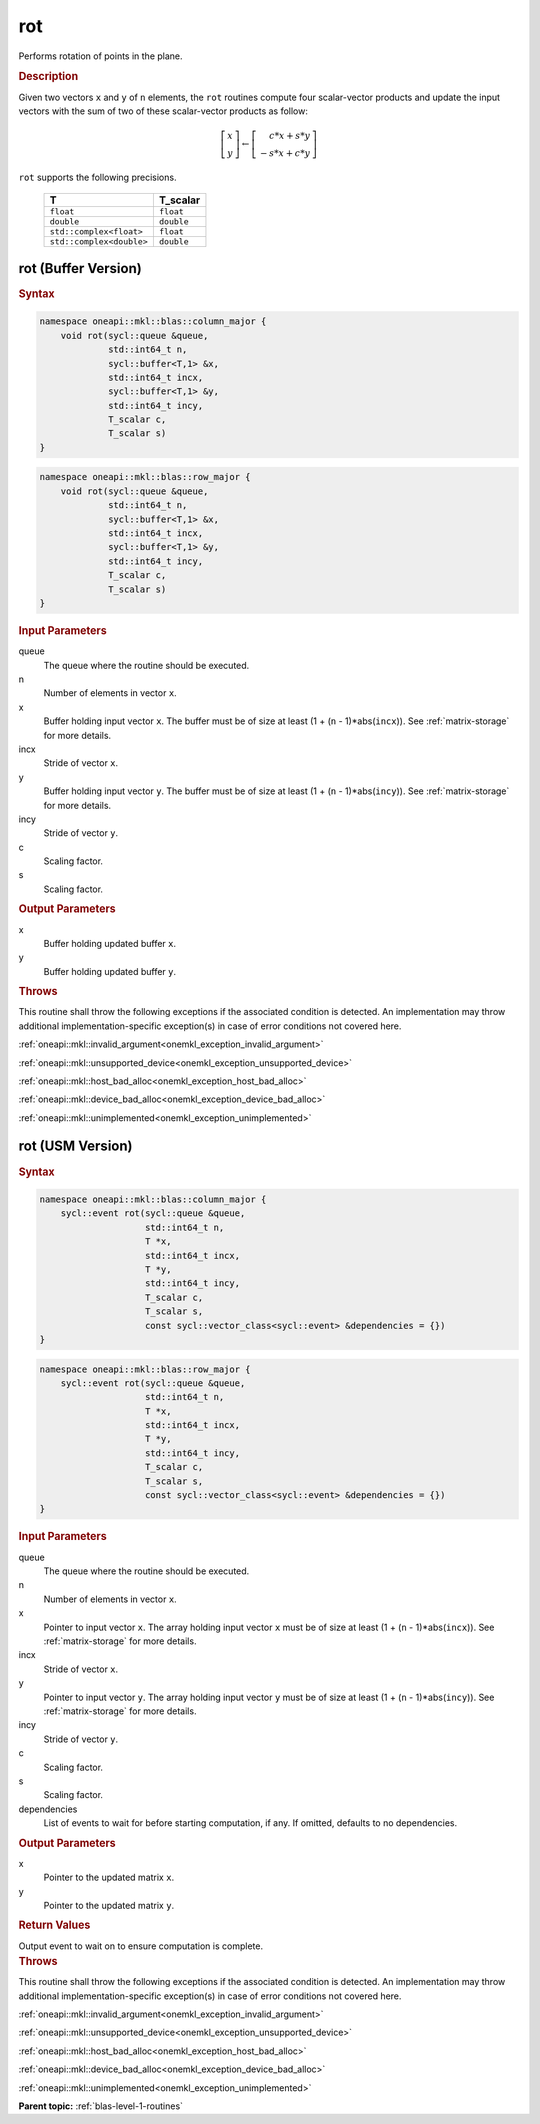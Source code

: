 .. SPDX-FileCopyrightText: 2019-2020 Intel Corporation
..
.. SPDX-License-Identifier: CC-BY-4.0

.. _onemkl_blas_rot:

rot
===

Performs rotation of points in the plane.

.. _onemkl_blas_rot_description:

.. rubric:: Description

Given two vectors ``x`` and ``y`` of ``n`` elements, the ``rot`` routines
compute four scalar-vector products and update the input vectors with
the sum of two of these scalar-vector products as follow:

.. math::
  
   \left[\begin{array}{c}
      x\\y
   \end{array}\right]
   \leftarrow
   \left[\begin{array}{c}
      \phantom{-}c*x + s*y\\
      -s*x + c*y
   \end{array}\right]

``rot`` supports the following precisions.

   .. list-table:: 
      :header-rows: 1

      * -  T 
        -  T_scalar 
      * -  ``float`` 
        -  ``float`` 
      * -  ``double`` 
        -  ``double`` 
      * -  ``std::complex<float>`` 
        -  ``float`` 
      * -  ``std::complex<double>`` 
        -  ``double`` 

.. _onemkl_blas_rot_buffer:

rot (Buffer Version)
--------------------

.. rubric:: Syntax

.. code-block:: cpp

   namespace oneapi::mkl::blas::column_major {
       void rot(sycl::queue &queue,
                std::int64_t n,
                sycl::buffer<T,1> &x,
                std::int64_t incx,
                sycl::buffer<T,1> &y,
                std::int64_t incy,
                T_scalar c,
                T_scalar s)
   }
.. code-block:: cpp

   namespace oneapi::mkl::blas::row_major {
       void rot(sycl::queue &queue,
                std::int64_t n,
                sycl::buffer<T,1> &x,
                std::int64_t incx,
                sycl::buffer<T,1> &y,
                std::int64_t incy,
                T_scalar c,
                T_scalar s)
   }

.. container:: section

   .. rubric:: Input Parameters

   queue
      The queue where the routine should be executed.

   n
      Number of elements in vector ``x``.

   x
      Buffer holding input vector ``x``. The buffer must be of size at
      least (1 + (``n`` - 1)*abs(``incx``)). See :ref:`matrix-storage` for
      more details.

   incx
      Stride of vector ``x``.

   y
      Buffer holding input vector ``y``. The buffer must be of size at
      least (1 + (``n`` - 1)*abs(``incy``)). See :ref:`matrix-storage` for
      more details.

   incy
      Stride of vector ``y``.

   c
      Scaling factor.

   s
      Scaling factor.

.. container:: section

   .. rubric:: Output Parameters

   x
      Buffer holding updated buffer ``x``.

   y
      Buffer holding updated buffer ``y``.

.. container:: section

   .. rubric:: Throws

   This routine shall throw the following exceptions if the associated condition is detected. An implementation may throw additional implementation-specific exception(s) in case of error conditions not covered here.

   :ref:`oneapi::mkl::invalid_argument<onemkl_exception_invalid_argument>`
       
   
   :ref:`oneapi::mkl::unsupported_device<onemkl_exception_unsupported_device>`
       

   :ref:`oneapi::mkl::host_bad_alloc<onemkl_exception_host_bad_alloc>`
       

   :ref:`oneapi::mkl::device_bad_alloc<onemkl_exception_device_bad_alloc>`
       

   :ref:`oneapi::mkl::unimplemented<onemkl_exception_unimplemented>`
      

.. _onemkl_blas_rot_usm:

rot (USM Version)
-----------------

.. rubric:: Syntax

.. code-block:: cpp

   namespace oneapi::mkl::blas::column_major {
       sycl::event rot(sycl::queue &queue,
                       std::int64_t n,
                       T *x,
                       std::int64_t incx,
                       T *y,
                       std::int64_t incy,
                       T_scalar c,
                       T_scalar s,
                       const sycl::vector_class<sycl::event> &dependencies = {})
   }
.. code-block:: cpp

   namespace oneapi::mkl::blas::row_major {
       sycl::event rot(sycl::queue &queue,
                       std::int64_t n,
                       T *x,
                       std::int64_t incx,
                       T *y,
                       std::int64_t incy,
                       T_scalar c,
                       T_scalar s,
                       const sycl::vector_class<sycl::event> &dependencies = {})
   }

.. container:: section

   .. rubric:: Input Parameters

   queue
      The queue where the routine should be executed.

   n
      Number of elements in vector ``x``.

   x
      Pointer to input vector ``x``. The array holding input vector
      ``x`` must be of size at least (1 + (``n`` - 1)*abs(``incx``)).
      See :ref:`matrix-storage` for
      more details.

   incx
      Stride of vector ``x``.

   y
      Pointer to input vector ``y``. The array holding input vector
      ``y`` must be of size at least (1 + (``n`` - 1)*abs(``incy``)).
      See :ref:`matrix-storage` for
      more details.

   incy
      Stride of vector ``y``.

   c
      Scaling factor.

   s
      Scaling factor.

   dependencies
      List of events to wait for before starting computation, if any.
      If omitted, defaults to no dependencies.

.. container:: section

   .. rubric:: Output Parameters

   x
      Pointer to the updated matrix ``x``.

   y
      Pointer to the updated matrix ``y``.

.. container:: section

   .. rubric:: Return Values

   Output event to wait on to ensure computation is complete.

.. container:: section

   .. rubric:: Throws

   This routine shall throw the following exceptions if the associated condition is detected. An implementation may throw additional implementation-specific exception(s) in case of error conditions not covered here.

   :ref:`oneapi::mkl::invalid_argument<onemkl_exception_invalid_argument>`
       
       
   
   :ref:`oneapi::mkl::unsupported_device<onemkl_exception_unsupported_device>`
       

   :ref:`oneapi::mkl::host_bad_alloc<onemkl_exception_host_bad_alloc>`
       

   :ref:`oneapi::mkl::device_bad_alloc<onemkl_exception_device_bad_alloc>`
       

   :ref:`oneapi::mkl::unimplemented<onemkl_exception_unimplemented>`
      

   **Parent topic:** :ref:`blas-level-1-routines`
